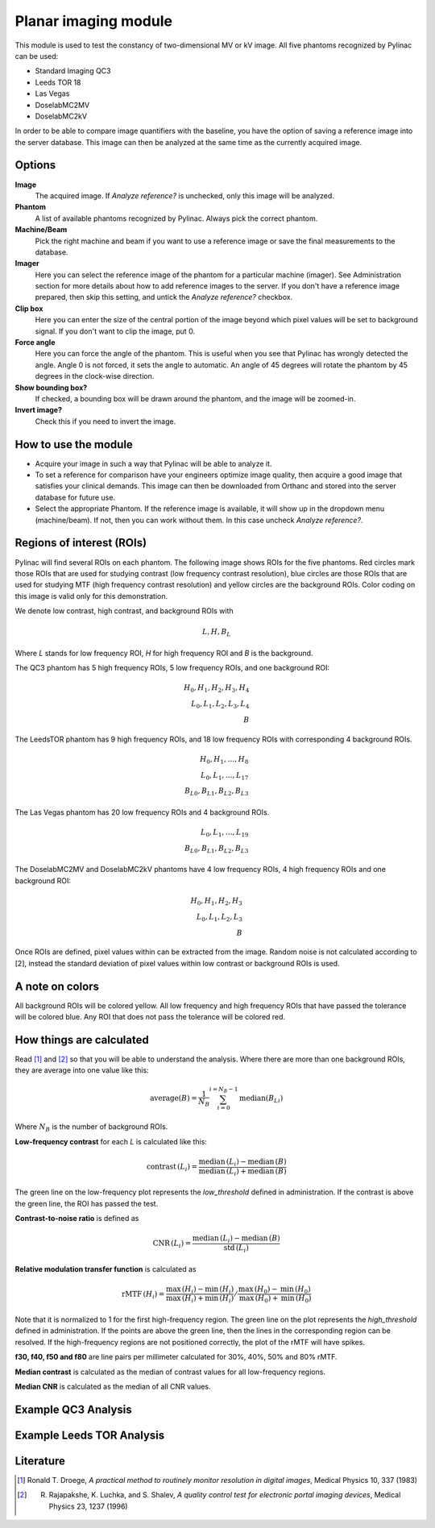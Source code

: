 .. index: 

======================
Planar imaging module
======================
This module is used to test the constancy of two-dimensional MV or kV image. All five phantoms recognized by Pylinac can be used: 

* Standard Imaging QC3
* Leeds TOR 18
* Las Vegas
* DoselabMC2MV
* DoselabMC2kV

In order to be able to compare image quantifiers with the baseline, you have the option of saving a reference image into the server database. This image can then be analyzed at the same time as the currently acquired image. 


Options
======================

**Image**
	The acquired image. If *Analyze reference?* is unchecked, only this image will be analyzed.
**Phantom**
	A list of available phantoms recognized by Pylinac. Always pick the correct phantom.
**Machine/Beam**
	Pick the right machine and beam if you want to use a reference image or save the final measurements to the database.
**Imager**
	Here you can select the reference image of the phantom for a particular machine (imager). See Administration section for more details about how to add reference images to the server. If you don't have a reference image prepared, then skip this setting, and untick the *Analyze reference?* checkbox.
**Clip box**
	Here you can enter the size of the central portion of the image beyond which pixel values will be set to background signal. If you don't want to clip the image, put 0.
**Force angle**
	Here you can force the angle of the phantom. This is useful when you see that Pylinac has wrongly detected the angle. Angle 0 is not forced, it sets the angle to automatic. An angle of 45 degrees will rotate the phantom by 45 degrees in the clock-wise direction.
**Show bounding box?**
	If checked, a bounding box will be drawn around the phantom, and the image will be zoomed-in.
**Invert image?**
	Check this if you need to invert the image.


How to use the module
======================

* Acquire your image in such a way that Pylinac will be able to analyze it.
* To set a reference for comparison have your engineers optimize image quality, then acquire a good image that satisfies your clinical demands. This image can then be downloaded from Orthanc and stored into the server database for future use.
* Select the appropriate Phantom. If the reference image is available, it will show up in the dropdown menu (machine/beam). If not, then you can work without them. In this case uncheck *Analyze reference?*.

Regions of interest (ROIs)
============================================
Pylinac will find several ROIs on each phantom. The following image shows ROIs for the five phantoms. Red circles mark those ROIs that are used for studying contrast (low frequency contrast resolution), blue circles are those ROIs that are used for studying MTF (high frequency contrast resolution) and yellow circles are the background ROIs. Color coding on this image is valid only for this demonstration. 

.. image:: _static/images/planar1.png
	:align: center

We denote low contrast, high contrast, and background ROIs with

.. math::
   L, H, B_{L}

Where *L* stands for low frequency ROI, *H* for high frequency ROI and *B* is the background.

The QC3 phantom has 5 high frequency ROIs, 5 low frequency ROIs, and one background ROI:

.. math::
   H_0, H_1, H_2, H_3, H_4\\
   L_0, L_1, L_2, L_3, L_4\\
   B

The LeedsTOR phantom has 9 high frequency ROIs, and 18 low frequency ROIs with corresponding 4 background ROIs.

.. math::
   H_0, H_1, \ldots, H_8\\
   L_0, L_1, \ldots, L_{17}\\
   B_{L0}, B_{L1}, B_{L2}, B_{L3}

The Las Vegas phantom has 20 low frequency ROIs and 4 background ROIs.

.. math::
   L_0, L_1, \ldots, L_{19}\\
   B_{L0}, B_{L1}, B_{L2}, B_{L3}

The DoselabMC2MV and DoselabMC2kV phantoms have 4 low frequency ROIs, 4 high frequency ROIs and one background ROI:

.. math::
   H_0, H_1, H_2, H_3\\
   L_0, L_1, L_2, L_{3}\\
   B

Once ROIs are defined, pixel values within can be extracted from the image. Random noise is not calculated according to [2], instead the standard deviation of pixel values within low contrast or background ROIs is used.

A note on colors
=================

All background ROIs will be colored yellow. All low frequency and high frequency ROIs that have passed the tolerance will be colored blue. Any ROI that does not pass the tolerance will be colored red. 

How things are calculated
==========================
Read [1]_ and [2]_ so that you will be able to understand the analysis. Where there are more than one background ROIs, they are average into one value like this:

.. math::
	\textrm{average}(B) = \frac{1}{N_B}\sum_{i=0}^{i=N_B-1} \textrm{median}(B_{Li})

Where :math:`N_B` is the number of background ROIs.

**Low-frequency contrast** for each *L* is calculated like this:

.. math::
   \textrm{contrast}\,(L_i) = \frac{\mathrm{median}\,(L_i)-\mathrm{median}\,(B)}{\mathrm{median}\,(L_i)+\mathrm{median}\,(B)}

The green line on the low-frequency plot represents the *low_threshold* defined in administration. If the contrast is above the green line, the ROI has passed the test.

**Contrast-to-noise ratio** is defined as

.. math::
   \textrm{CNR}\,(L_i) = \frac{\mathrm{median}\,(L_i)-\mathrm{median}\,(B)}{\mathrm{std}\,(L_i)}

**Relative modulation transfer function** is calculated as

.. math::
   \textrm{rMTF}\,(H_i) = \left.\frac{\mathrm{max}\,(H_i)-\mathrm{min}\,(H_i)}{\mathrm{max}\,(H_i)+\mathrm{min}\,(H_i)} \middle/ \frac{\mathrm{max}\,(H_0)-\mathrm{min}\,(H_0)}{\mathrm{max}\,(H_0)+\mathrm{min}\,(H_0)}\right.

Note that it is normalized to 1 for the first high-frequency region. The green line on the plot represents the *high_threshold* defined in administration. If the points are above the green line, then the lines in the corresponding region can be resolved. If the high-frequency regions are not positioned correctly, the plot of the rMTF will have spikes.

**f30, f40, f50 and f80** are line pairs per millimeter calculated for 30%, 40%, 50% and 80% rMTF.

**Median contrast** is calculated as the median of contrast values for all low-frequency regions.

**Median CNR** is calculated as the median of all CNR values.


Example QC3 Analysis
======================

.. image:: _static/images/qc3-2.png
	:align: center


Example Leeds TOR Analysis
===============================

.. image:: _static/images/lt-1.png
	:align: center



Literature
======================
.. [1] Ronald T. Droege, *A practical method to routinely monitor resolution in digital images*, Medical Physics 10, 337 (1983) 
.. [2] R. Rajapakshe, K. Luchka, and S. Shalev, *A quality control test for electronic portal imaging devices*, Medical Physics 23, 1237 (1996)
